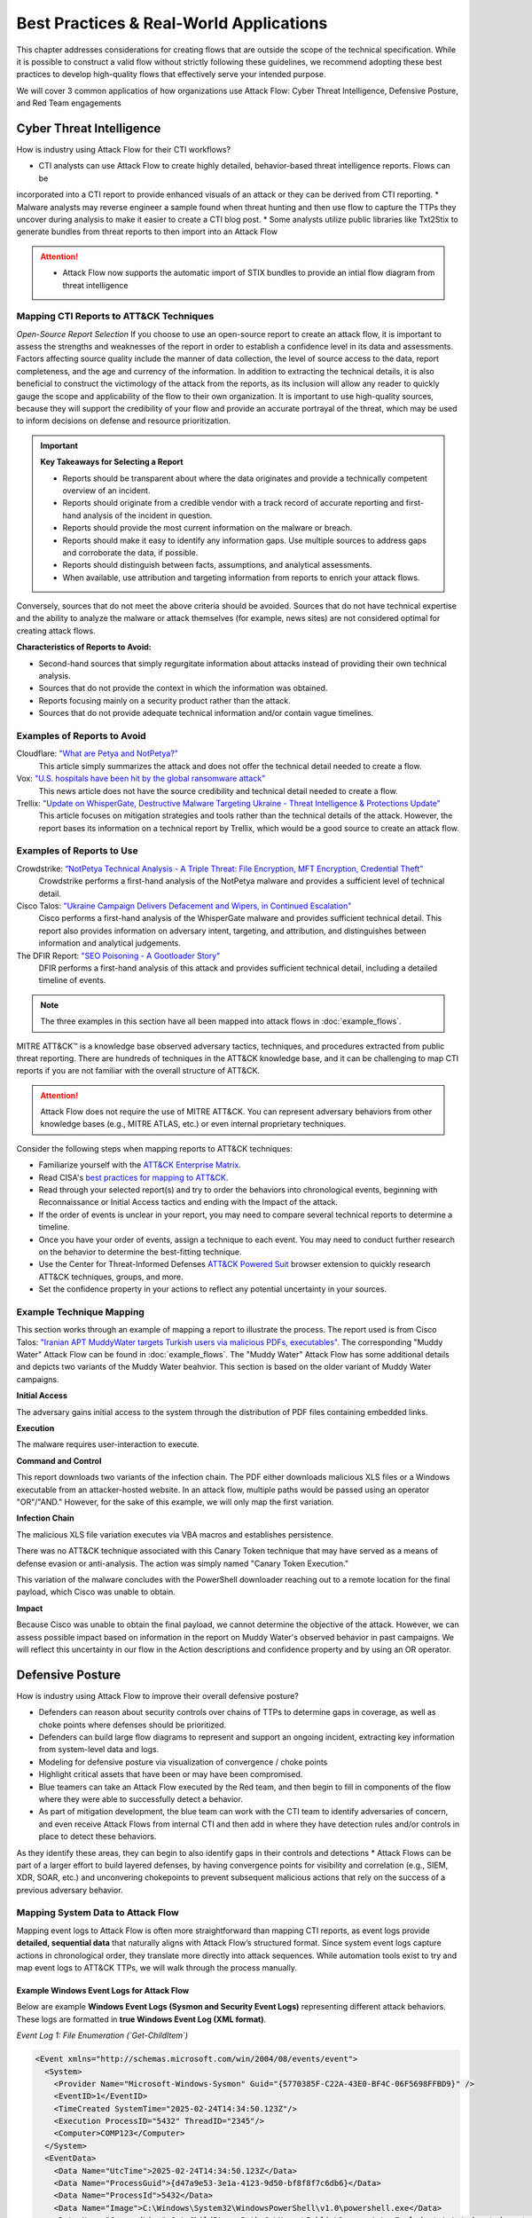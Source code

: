 Best Practices & Real-World Applications
==============================================

This chapter addresses considerations for creating flows that are outside the scope of
the technical specification. While it is possible to construct a valid flow without strictly following these guidelines, we recommend adopting these best practices to develop high-quality flows that effectively serve your intended purpose.

We will cover 3 common applicatios of how organizations use Attack Flow:
Cyber Threat Intelligence, Defensive Posture, and Red Team engagements


Cyber Threat Intelligence
-------------------------

How is industry using Attack Flow for their CTI workflows?

* CTI analysts can use Attack Flow to create highly detailed, behavior-based threat intelligence reports. Flows can be 
incorporated into a CTI report to provide enhanced visuals of an attack or they can be derived from CTI reporting.
* Malware analysts may reverse engineer a sample found when threat hunting and then use flow to capture the TTPs they uncover during analysis to make it easier to create a CTI blog post.
* Some analysts utilize public libraries like Txt2Stix to generate bundles from threat reports to then import into an Attack Flow

.. Attention::
  * Attack Flow now supports the automatic import of STIX bundles to provide an intial flow diagram from threat intelligence

Mapping CTI Reports to ATT&CK Techniques
~~~~~~~~~~~~~~~~~~~~~~~~~~~~~~~~~~~~~~~~

*Open-Source Report Selection*
If you choose to use an open-source report to create an attack flow, it is important to
assess the strengths and weaknesses of the report in order to establish a confidence
level in its data and assessments. Factors affecting source quality include the manner
of data collection, the level of source access to the data, report completeness, and the
age and currency of the information. In addition to extracting the technical details, it
is also beneficial to construct the victimology of the attack from the reports, as its
inclusion will allow any reader to quickly gauge the scope and applicability of the flow
to their own organization. It is important to use high-quality sources, because they
will support the credibility of your flow and provide an accurate portrayal of the
threat, which may be used to inform decisions on defense and resource prioritization.

.. important::

   **Key Takeaways for Selecting a Report**

   * Reports should be transparent about where the data originates and provide a technically competent overview of an incident.
   * Reports should originate from a credible vendor with a track record of accurate reporting
     and first-hand analysis of the incident in question.
   * Reports should provide the most current information on the malware or breach.
   * Reports should make it easy to identify any information gaps. Use multiple sources
     to address gaps and corroborate the data, if possible.
   * Reports should distinguish between facts, assumptions, and analytical assessments.
   * When available, use attribution and targeting information from reports to enrich
     your attack flows.

Conversely, sources that do not meet the above criteria should be avoided. Sources that
do not have technical expertise and the ability to analyze the malware or attack
themselves (for example, news sites) are not considered optimal for creating attack
flows.

**Characteristics of Reports to Avoid:**

* Second-hand sources that simply regurgitate information about attacks instead of providing their own technical analysis.
* Sources that do not provide the context in which the information was obtained.
* Reports focusing mainly on a security product rather than the attack.
* Sources that do not provide adequate technical information and/or contain vague timelines.

Examples of Reports to Avoid
~~~~~~~~~~~~~~~~~~~~~~~~~~~~~

Cloudflare: `"What are Petya and NotPetya?" <https://www.cloudflare.com/learning/security/ransomware/petya-notpetya-ransomware>`_
     This article simply summarizes the attack and does not offer the technical detail
     needed to create a flow.

Vox: `"U.S. hospitals have been hit by the global ransomware attack" <https://www.vox.com/2017/6/27/15881666/global-eu-cyber-attack-us-hackers-nsa-hospitals>`_
     This news article does not have the source credibility and technical detail needed
     to create a flow.

Trellix: `"Update on WhisperGate, Destructive Malware Targeting Ukraine - Threat Intelligence & Protections Update" <https://www.trellix.com/en-us/about/newsroom/stories/threat-labs/update-on-whispergate-destructive-malware-targeting-ukraine.html>`_
     This article focuses on mitigation strategies and tools rather than the technical
     details of the attack. However, the report bases its information on a technical
     report by Trellix, which would be a good source to create an attack flow.

Examples of Reports to Use
~~~~~~~~~~~~~~~~~~~~~~~~~~~

Crowdstrike: `“NotPetya Technical Analysis -  A Triple Threat: File Encryption, MFT Encryption, Credential Theft” <https://www.crowdstrike.com/blog/petrwrap-ransomware-technical-analysis-triple-threat-file-encryption-mft-encryption-credential-theft/>`_
     Crowdstrike performs a first-hand analysis of the NotPetya malware and provides a
     sufficient level of technical detail.

Cisco Talos: `"Ukraine Campaign Delivers Defacement and Wipers, in Continued Escalation" <https://blog.talosintelligence.com/2022/01/ukraine-campaign-delivers-defacement.html>`_
     Cisco performs a first-hand analysis of the WhisperGate malware and provides
     sufficient technical detail. This report also provides information on adversary
     intent, targeting, and attribution, and distinguishes between information and
     analytical judgements.

The DFIR Report: `"SEO Poisoning - A Gootloader Story" <https://thedfirreport.com/2022/05/09/seo-poisoning-a-gootloader-story/>`_
     DFIR performs a first-hand analysis of this attack and provides sufficient
     technical detail, including a detailed timeline of events.

.. note::

   The three examples in this section have all been mapped into attack flows in
   :doc:`example_flows`.

MITRE ATT&CK™ is a knowledge base observed adversary tactics, techniques, and procedures
extracted from public threat reporting. There are hundreds of techniques in the ATT&CK
knowledge base, and it can be challenging to map CTI reports if you are not familiar
with the overall structure of ATT&CK.

.. attention::

   Attack Flow does not require the use of MITRE ATT&CK. You can represent adversary behaviors from
   other knowledge bases (e.g., MITRE ATLAS, etc.) or even internal proprietary techniques.

Consider the following steps when mapping reports to ATT&CK techniques:

* Familiarize yourself with the `ATT&CK Enterprise Matrix <https://attack.mitre.org/matrices/enterprise/>`_.
* Read CISA's `best practices for mapping to ATT&CK
  <https://www.cisa.gov/uscert/sites/default/files/publications/Best%20Practices%20for%20MITRE%20ATTCK%20Mapping.pdf>`__.
* Read through your selected report(s) and try to order the behaviors into chronological
  events, beginning with Reconnaissance or Initial Access tactics and ending with the
  Impact of the attack.
* If the order of events is unclear in your report, you may need to compare several
  technical reports to determine a timeline.
* Once you have your order of events, assign a technique to each event. You may need to
  conduct further research on the behavior to determine the best-fitting technique.
* Use the Center for Threat-Informed Defenses `ATT&CK Powered Suit
  <https://chrome.google.com/webstore/detail/attck-powered-suit/gfhomppaadldngjnmbefmmiokgefjddd?hl=en&authuser=0>`_
  browser extension to quickly research ATT&CK techniques, groups, and more.
* Set the confidence property in your actions to reflect any potential uncertainty in
  your sources.

Example Technique Mapping
~~~~~~~~~~~~~~~~~~~~~~~~~

This section works through an example of mapping a report to illustrate the process. The
report used is from Cisco Talos: `"Iranian APT MuddyWater targets Turkish users via
malicious PDFs, executables"
<https://blog.talosintelligence.com/2022/01/iranian-apt-muddywater-targets-turkey.html>`_.
The corresponding "Muddy Water" Attack Flow can be found in :doc:`example_flows`. The
"Muddy Water" Attack Flow has some additional details and depicts two variants of the
Muddy Water beahvior. This section is based on the older variant of Muddy Water
campaigns.

**Initial Access**

The adversary gains initial access to the system through the distribution of PDF files
containing embedded links.

.. image:: _static/SpearPhishing.png
   :alt: Screenshot from Cisco report underlining the sentence "...it is highly likely that the PDFs served as the initial entry points to the attack and were distributed via email messages as part of spear-phishing efforts conducted by the group." The sentence is labeled with ATT&CK technique T1566.001 SpearPhishing Attachment.

**Execution**

The malware requires user-interaction to execute.

.. image:: _static/MaliciousLink.png
   :alt: Screenshot from Cisco report of the Infection Chain section. It underlines the sentence "The PDF files typically show an error message and ask the user to click on a link." The sentence is labeled with ATT&CK technique T1204.001 User Execution: Malicious Link.

**Command and Control**

This report downloads two variants of the infection chain. The PDF either downloads
malicious XLS files or a Windows executable from an attacker-hosted website. In an
attack flow, multiple paths would be passed using an operator "OR"/"AND." However, for
the sake of this example, we will only map the first variation.

.. image:: _static/IngressTool.png
   :alt: Screenshot from Cisco report of the Malicious Executables-Based Infection Chain section. It underlines the sentence "The URLs corresponding to the download button in the PDF files will typically host the malicious XLS files containing the macros that deploy the subsequent VBS and powershell scripts." The sentence is labeled with ATT&CK technique T1105 Ingress Tool Transfer.

**Infection Chain**

The malicious XLS file variation executes via VBA macros and establishes persistence.

.. image:: _static/VBAMacros.png
   :alt: Screenshot from Cisco report of the Persistence section with five techniques labeled. The first technique is T1059.005 Command and Scripting Interpreter: Visual Basic drawn from the sentence "The infection chain instrumented by the VBA macros consists of three key artifacts..." The second technique is T1059.005 Command and Scripting Interpreter: Visual Basic drawn from the bullet stating that one of the artifacts is the malicious VB script intermediate component that the macro sets up for persistence. The third technique is T1059.001 Command and Scripting Interpreter: PowerShell drawn from the bullet stating that one of the artifacts is a malicious PowerShell-based downloader script. The fourth technique is T1547.001 Boot or Logon Autostart Execution: Registry Run Keys/Startup Folder drawn from the sentence "...persistence is set up by creating a malicious Registry run for the infected user." The final technique is T1218 System Binary Process Execution drawn from the sentence "This campaign relies on the use of a LoLBin to execute the malicious VBScript."

There was no ATT&CK technique associated with this Canary Token technique that may have
served as a means of defense evasion or anti-analysis. The action was simply named
"Canary Token Execution."

.. image:: _static/CanaryToken.png
   :alt: Screenshot from Cisco report from the Tracking Tokens section underlining the sentence "The latest versions of the VBA code deployed could make HTTP requests to a canary tooken from canarytokens.com." The extracted technique is simply labeled "Canary Token Execution."

This variation of the malware concludes with the PowerShell downloader reaching out to a
remote location for the final payload, which Cisco was unable to obtain.

.. image:: _static/PowerShell.png
   :alt: Screenshot from Cisco report of the Malicious Powershell-Based Downloader section with two techniques extracted. The first technique is T1105 Ingress Tool Transfer drawn from the sentence "The PowerShell script that downloads another PowerShell from a remote location which will then be executed." The second technique is T1059.001 Command and Scripting Interpreter: Powershell, which is also drawn from the same sentence.

**Impact**

Because Cisco was unable to obtain the final payload, we cannot determine the objective
of the attack. However, we can assess possible impact based on information in the report
on Muddy Water's observed behavior in past campaigns. We will reflect this uncertainty
in our flow in the Action descriptions and confidence property and by using an OR
operator.

.. image:: _static/Impact.png
   :alt: Screenshot from Cisco report of the MuddyWater Threat Actor section. The section says "Campaigns carried out by the threat actor aim to achieve either of three outcomes." Each outcome is underlined: Espionage, Intellectual Property Theft, and Ransomware attacks. The three techniques labeled correspond to those outcomes and are TA0009 Collection, TA0010 Exfiltration, and T1486 Data Encrypted for Impact.


Defensive Posture
-----------------

How is industry using Attack Flow to improve their overall defensive posture?

* Defenders can reason about security controls over chains of TTPs to determine gaps in coverage, as well as choke points where defenses should be prioritized. 
* Defenders can build large flow diagrams to represent and support an ongoing incident, extracting key information from system-level data and logs.
* Modeling for defensive posture via visualization of convergence / choke points
* Highlight critical assets that have been or may have been compromised.
* Blue teamers can take an Attack Flow executed by the Red team, and then begin to fill in components of the flow where they were able to successfully detect a behavior.
* As part of mitigation development, the blue team can work with the CTI team to identify adversaries of concern, and even receive Attack Flows from internal CTI and then add in where they have detection rules and/or controls in place to detect these behaviors. 
As they identify these areas, they can  begin to also identify gaps in their controls and detections
* Attack Flows can be part of a larger effort to build layered defenses, by having convergence points for visibility and correlation (e.g., SIEM, XDR, SOAR, etc.) and unconvering chokepoints to prevent subsequent malicious actions that rely on the success of a previous adversary behavior.

Mapping System Data to Attack Flow
~~~~~~~~~~~~~~~~~~~~~~~~~~~~~~~~~~

Mapping event logs to Attack Flow is often more straightforward than mapping CTI reports, as event logs provide **detailed, sequential data** that naturally aligns with Attack Flow’s structured format. 
Since system event logs capture actions in chronological order, they translate more directly into attack sequences. 
While automation tools exist to try and map event logs to ATT&CK TTPs, we will walk through the process manually.

Example Windows Event Logs for Attack Flow
******************************************

Below are example **Windows Event Logs (Sysmon and Security Event Logs)** representing different attack behaviors. These logs are formatted in **true Windows Event Log (XML format)**.

*Event Log 1: File Enumeration (`Get-ChildItem`)*

.. code-block:: xml

    <Event xmlns="http://schemas.microsoft.com/win/2004/08/events/event">
      <System>
        <Provider Name="Microsoft-Windows-Sysmon" Guid="{5770385F-C22A-43E0-BF4C-06F5698FFBD9}" />
        <EventID>1</EventID>
        <TimeCreated SystemTime="2025-02-24T14:34:50.123Z"/>
        <Execution ProcessID="5432" ThreadID="2345"/>
        <Computer>COMP123</Computer>
      </System>
      <EventData>
        <Data Name="UtcTime">2025-02-24T14:34:50.123Z</Data>
        <Data Name="ProcessGuid">{d47a9e53-3e1a-4123-9d50-bf8f8f7c6db6}</Data>
        <Data Name="ProcessId">5432</Data>
        <Data Name="Image">C:\Windows\System32\WindowsPowerShell\v1.0\powershell.exe</Data>
        <Data Name="CommandLine">Get-ChildItem -Path C:\Users\Public\Documents\ -Include *.txt,*.doc,*.docx,*.xlsx,*.pub -Recurse</Data>
        <Data Name="User">COMP123\JohnDoe</Data>
        <Data Name="ParentProcessId">4210</Data>
        <Data Name="ParentImage">C:\Windows\explorer.exe</Data>
      </EventData>
    </Event>

*Event Log 2: File Deletion (`Remove-Item`)*

.. code-block:: xml

    <Event xmlns="http://schemas.microsoft.com/win/2004/08/events/event">
      <System>
        <Provider Name="Microsoft-Windows-Sysmon" Guid="{5770385F-C22A-43E0-BF4C-06F5698FFBD9}" />
        <EventID>1</EventID>
        <TimeCreated SystemTime="2025-02-24T14:36:05.234Z"/>
        <Execution ProcessID="5531" ThreadID="2356"/>
        <Computer>COMP123</Computer>
      </System>
      <EventData>
        <Data Name="UtcTime">2025-02-24T14:36:05.234Z</Data>
        <Data Name="ProcessGuid">{e15f3e2d-2c44-4a7d-b765-9a8c23e12345}</Data>
        <Data Name="ProcessId">5531</Data>
        <Data Name="Image">C:\Windows\System32\WindowsPowerShell\v1.0\powershell.exe</Data>
        <Data Name="CommandLine">Remove-Item -Path C:\Users\Public\Documents\* -Force -Recurse</Data>
        <Data Name="User">COMP123\JohnDoe</Data>
        <Data Name="ParentProcessId">4210</Data>
        <Data Name="ParentImage">C:\Windows\explorer.exe</Data>
      </EventData>
    </Event>

*Event Log 3: New User Account Created (`net user /add`)*

.. code-block:: xml

    <Event xmlns="http://schemas.microsoft.com/win/2004/08/events/event">
      <System>
        <Provider Name="Microsoft-Windows-Security-Auditing" Guid="{54849625-5478-4994-A5BA-3E3B0328C30D}" />
        <EventID>4720</EventID>
        <TimeCreated SystemTime="2025-02-24T15:40:10.567Z"/>
        <Execution ProcessID="5672" ThreadID="1243"/>
        <Computer>COMP123</Computer>
      </System>
      <EventData>
        <Data Name="TargetUserName">hackeradmin</Data>
        <Data Name="TargetDomain">COMP123</Data>
        <Data Name="TargetSid">S-1-5-21-987654321-234567890-345678901-1010</Data>
        <Data Name="CallerUserName">JaneAdmin</Data>
        <Data Name="CallerDomain">COMP123</Data>
        <Data Name="CallerSid">S-1-5-21-1454471165-1004336348-682003330-1001</Data>
        <Data Name="Privileges">SeCreateGlobalPrivilege</Data>
        <Data Name="NewAccountType">Standard</Data>
        <Data Name="SamAccountName">hackeradmin</Data>
        <Data Name="Description">New local user account added, possibly for persistence.</Data>
      </EventData>
    </Event>

*Event Log 4: Mimikatz Execution (Credential Dumping - LSASS)*

.. code-block:: xml

    <Event xmlns="http://schemas.microsoft.com/win/2004/08/events/event">
      <System>
        <Provider Name="Microsoft-Windows-Sysmon" Guid="{5770385F-C22A-43E0-BF4C-06F5698FFBD9}" />
        <EventID>1</EventID>
        <TimeCreated SystemTime="2025-02-25T15:25:37.456Z"/>
        <Execution ProcessID="7852" ThreadID="3152"/>
        <Computer>COMP123</Computer>
      </System>
      <EventData>
        <Data Name="UtcTime">2025-02-25T15:25:37.456Z</Data>
        <Data Name="ProcessGuid">{b2f8d0d7-c62f-4e4b-9a3c-38d74bca4321}</Data>
        <Data Name="ProcessId">7852</Data>
        <Data Name="Image">C:\Windows\Temp\mimikatz.exe</Data>
        <Data Name="CommandLine">mimikatz.exe privilege::debug sekurlsa::logonpasswords exit</Data>
        <Data Name="Hashes">MD5=5f66b82558ca92e54e77f216ef4c066c; SHA1=b8c2d5a2a3b2d5d3a6b5c3d2a4e7c5d1b6c7e8d9; SHA256=419a3c39243e6615993547d3b5443b005c3fc6b2b3e4f8c53a5e8e3c5d6a9f8b</Data>
        <Data Name="User">COMP123\JaneAdmin</Data>
        <Data Name="ParentProcessId">3240</Data>
        <Data Name="ParentImage">C:\Windows\System32\cmd.exe</Data>
        <Data Name="ParentCommandLine">cmd.exe /c mimikatz.exe</Data>
        <Data Name="Description">Adversary executed Mimikatz to dump credentials from LSASS memory.</Data>
      </EventData>
    </Event>

These event logs demonstrate **Windows system events for different attack stages**:

- PowerShell enumeration (`Get-ChildItem`)
- File deletion (`Remove-Item`)
- New local user creation (`net user /add`)
- Credential dumping via Mimikatz (`sekurlsa::logonpasswords`)


If applicable, you can map the events you observe directly to MITRE ATT&CK techniques (but you can also keep it general).
Once you identify some sequenced behaviors in your logs, you can list out the techniques and what indicators were related to that event.

- T1083 - File and Directory Discovery → `Get-ChildItem`
- T1070.004 - File Deletion → `Remove-Item`
- T1136.001 Create Account: Local Account → `net user /add`
-*T1003.001 - OS Credential Dumping: LSASS Memory → `sekurlsa::logonpasswords`


Event Logs to Flow Diagram
~~~~~~~~~~~~~~~~~~~~~~~~~~

.. Attention::
  * Attack Flow now supports the automatic import of STIX bundles to provide an intial flow diagram

These events occurring within a short timeframe could indicate **data staging, exfiltration, and cleanup efforts** so we can highlight the timestamps
as part of the attack flow. 

Now let's put these 4 techniques into an Attack Flow diagram to visualize it better. 

.. figure:: _static/example-flow-short.png
   :alt: Attack Flow diagram built from the example system event logs with just ATT&CK techniques in sequential order based off timestamp.
   :figclass: center

   Diagram showing ATT&CK techniques in sequence from example system event logs, based on timestamps.

Post-Flow: Identifying Gaps in Adversary Behaviors
~~~~~~~~~~~~~~~~~~~~~~~~~~~~~~~~~~~~~~~~~~~~~~~~~~
This sequence of events demonstrates how an adversary leveraged **PowerShell command shells** to execute several of the malicious behaviors. By highlighting PowerShell as a key execution method, we can identify opportunities to **enhance detection strategies**.  
If conducting **chokepoint analysis**, consider strengthening **detections and mitigations around PowerShell activity**, as it served as the primary attack vector. In this scenario, the flow shows us that expanding detection coverage for **PowerShell-based threats**, you can **identify, disrupt, or prevent follow-on techniques** before they escalate.

.. note::

  **Key Tips for Hunting for Malicious Activity and Threats**

    * Your first clue of malicious activity can appear at any point in an attack—tracing backward helps identify the initial compromise, while looking forward reveals the adversary's actions and attack progression.
    * A useful tool for searching for related techniques is `"CTID's Technique Inference Engine (TIE)" <https://center-for-threat-informed-defense.github.io/technique-inference-engine/#/>`_ which can help piece together missed areas of compromise.
    * Once you determine malicious activity, investigate to determine the scope and scale of the attack.

* Enhance Your Attack Flow with Supplemental Details *

Lastly, To strengthen your attack flow analysis, consider incorporating these **supplemental fields**, many of which map directly to **STIX (Structured Threat Information eXpression) objects**. 
These details help correlate related events, track adversary behavior, and enhance detection and response throughout an investigation.

Supplemental Fields and STIX Object Mappings
~~~~~~~~~~~~~~~~~~~~~~~~~~~~~~~~~~~~~~~~~~~~

.. list-table::
   :header-rows: 1
   :widths: 30 70

   * - **Field (STIX Object)**
     - **Description**
   * - **Process or Executable Name & Location (Process)**
     - Identifies unusual or suspicious programs, especially those outside standard directories or with deceptive names.
   * - **Parent Process (Process)**
     - Reveals whether a process is spawned by a legitimate application or leveraged by malware for stealth.
   * - **Command-Line Arguments & Parameters (Process)**
     - Exposes execution intent and potential malicious actions.
   * - **Configuration Changes (Windows Registry Key, Software)**
     - Tracks altered system or application settings, including modified **Windows Registry keys** or configurations impacting security.
   * - **User Accounts Involved (User Account)**
     - Highlights **privilege escalation**, suspicious account activity, or abnormal user behaviors.
   * - **Network Connections (Network Traffic, IPv4/IPv6 Address, Domain Name)**
     - Links processes to external threats, **Command & Control (C2) servers**, suspicious IP addresses, or malicious domains.
   * - **File & Executable Hashes (File, Artifact)**
     - Helps identify **known malware samples**, detect tampered files, and correlate threats via hash values (MD5, SHA-1, SHA-256).
   * - **In-Memory Artifacts (Process, Attack Pattern)**
     - Captures **loaded processes, injected code segments**, and memory-based attack techniques.
   * - **Timestamps of Key Actions (Observed Data, Indicator)**
     - Establishes attack **sequence and progression**, helping analysts reconstruct the attack timeline.

By integrating these **STIX-compatible attributes** into your **attack flow**, you can improve **event correlation, adversary tracking, and intelligence sharing**, ultimately enhancing your cybersecurity defense strategy.

.. image:: _static/example-flow-documentation.png
   :alt: Attack Flow diagram combining ATT&CK techniques with contextual data from STIX objects and observables
   :figclass: center

   Attack Flow diagram combining ATT&CK techniques with contextual data from STIX objects and observables.

So what does visualizing this show us? We can see PowerShell and Windows Command Shell being used, where one leads to 
three techniques and the other leads to one. This can give us insight into prioritization of detections to build in the future, but it may 
also indicate that we need to investigate detections around the one with less behaviors detected as something could have been missed.


Adversary Emulation & Red Teaming
---------------------------------
Attack Flow is a powerful tool for red teams to plan, document, and communicate simulated adversary behavior during engagements.

Use Cases in Red Team Operations
~~~~~~~~~~~~~~~~~~~~~~~~~~~~~~~~

Attack Flow can be applied throughout the lifecycle of a red team operation:

**Pre-engagement**: Plan out attack paths using known TTPs of a real adversary (tip!: )
**During the operation**: Track which techniques were executed, which failed, and the outcome of each action.
**Post-engagement**: Generate a report comparing Red vs. Blue team results, showing missed detections, compromised assets, and executed commands relating to specific adversary behaviors.

* Red teams will build out a flow as part of the planning phase before a live operation. 
* Red teamers use Attack Flow at the end of an operation in their final report to show what they performed and compare with Blue Team. They summarize total TTPs used, indicators, and assets that were compromised.
* The red team may use Attack Flow in a more abstract manner, but still needing to capture details down to the permissions level for techniques.

Planning with Attack Flow
~~~~~~~~~~~~~~~~~~~~~~~~~~
* When planning a red team engagement, Threat Intelligence and IR teams will have the opportunity to weigh in on which adversaries are needing to be tested based off what they see as a threat to their organization.

*Pre-Engagement Collaboration*
Prior to the operation, red teams often collaborate with:

- **CTI teams** to identify adversaries that align with current threats to the organization. CTI analysts may suggest:
  - Determine active or trending APT groups, novel adversarial techniques
  - Industry-specific targeting patterns
  - Recent malware campaigns observed in the wild and/or the internal environment

Attack Flows can help visualize these threat scenarios and select representative behaviors to emulate.

- **Blue Teams or Detection Engineers** to focus the scope of testing. Red teams may:
  - Discuss control coverage assumptions or known gaps
  - Coordinate on which detection rules or analytics to evaluate
  - Align testing around high-value assets or specific services

This collaborative planning ensures that the red team’s simulation is not only realistic but also strategically valuable for improving detection and defense.


During and After Execution
~~~~~~~~~~~~~~~~~~~~~~~~~~
Red teams can use flows abstractly (focusing on TTPs) or at high fidelity (capturing commands, conditions, and outcomes).

* Record commands, hostnames, IPs, PIDs, and usernames
* Annotate successes and failures to capture realistic scenarios
* Use STIX Note and Indicator objects to enrich the flow, examples below:
    - ``Asset names or host identifiers`` (e.g., DC01, FIN-SQL-02)
    - ``Asset roles`` (e.g., file server, HR workstation, domain controller)
    - ``Access method or privilege level`` (e.g., user, admin, SYSTEM)
    - ``Associated indicators`` (e.g., executed commands, processes, hashes, network connections)
* Document pivot points and compromised items (e.g., credentials, accounts, servers, etc.)
* Consider developing a conversion pipeline from automated red team tools—such as Caldera or Cobalt Strike—to generate STIX bundles that can be imported into Attack Flow

*Asset Interaction and Tracking*

Assets: such as systems, services, credentials, and data—are central to any red team operation. Attack Flow can help track and visualize:

- **Initial Access Targets**: Systems that serve as entry points (e.g., vulnerable web servers, email clients).
- **Pivot Assets**: Hosts used for lateral movement or privilege escalation.
- **Compromised Resources**: Credentials, file shares, databases, domain controllers.
- **Critical Assets**: Data exfiltration targets or mission-critical systems.

*Reporting*
After an engagement, red teams can export their Attack Flows to share with internal stakeholders, Blue Teams, or detection engineers. 
These diagrams:

* Provide a clear, visual timeline of what was executed
* Help defenders validate what was and wasn’t detected
* Enable threat hunters to replay or simulate observed behaviors
* Serve as long-term records of adversary simulations for compliance or training

Post-Engagement Collaboration
~~~~~~~~~~~~~~~~~~~~~~~~~~~~~

Attack Flow enables both red and blue teams to:

* Compare execution (Red) vs. detection (Blue) side-by-side
* Identify missed detections or blind spots
* Validate coverage of specific techniques
* Inform future detection engineering and threat modeling

**Red Team ➜** Plan, execute and annotate
**Blue Team ➜** Build detection-centric flows
**Together ➜** Overlay and align findings to strengthen defenses


.. note::

  **Key Tips for Red Team Flow Building**
  
    * Use ``conditions`` to flag required states (e.g., ``domain user credentials obtained``).
    * Use ``notes`` to add human-readable context at key nodes.
    * Link Indicators, Process objects, and CommandLines to actions for maximum clarity.
    * Consider annotating pivot points (e.g., account switch, lateral move) with user and host metadata.

This provides the blue team with essential context to understand:
- What was targeted and why
- Which assets were at risk or compromised
- Where defensive coverage may be lacking (and the blue team can fill in what detections they have for those items)


Example Exercise
~~~~~~~~~~~~~~~~
We’ll use a real-world adversary emulation plan: the Turla – Snake YAML Plan here: https://github.com/center-for-threat-informed-defense/adversary_emulation_library/blob/master/turla/Emulation_Plan/yaml/turla_snake.yaml

* Adversary name and overview
* Test scenarios and commands
* Mappings to MITRE ATT&CK techniques


For example, an adversary emulation plan for Turla (Snake) is publicy available via the adversary emulation library and has already been converted to a flow diagram.
 `"Turla - Snake Emulation Plan" <https://github.com/center-for-threat-informed-defense/adversary_emulation_library/blob/master/turla/Emulation_Plan/yaml/turla_snake.yaml>`_  and pretend that we're going into an engagement where we want to emulation this.

The following techniques are in the plan:

    "mitre_techniques": {
                "T1189": 1,
                "T1204.002": 1,
                "T1082": 1,
                "T1105": 11,
                "T1014": 1,
                "T1057": 2,
                "T1087.002": 2,
                "T1049": 1,
                "T1569.002": 1,
                "T1070.004": 3,
                "T1059.001": 1,
                "T1069.001": 3,
                "T1018": 1,
                "T1003.001": 1,
                "T1550.002": 1,
                "T1136.002": 2,
                "T1570": 5,
                "T1505.002": 1,
                "T1059.003": 1,
                "T1016": 1,
                "T1041": 1
            },

      
The .yml file provides us a lot useful information. For starters, it's going to give us the adversary name, description, and then scenarios to test out.
We can either map these different scenarios into separate flows or we can put them into a single one. 

We already have an Adversary Emulation plan mapped to an Attack Flow that you can find here <https://center-for-threat-informed-defense.github.io/attack-flow/ui/?src=..%2fcorpus%2fTurla%20-%20Snake%20Emulation%20Plan.afb>`_

The emulation plan, created by the ATT&CK ® Evaluations team, used during Day 2 of the ATT&CK evaluations Round 5. 
This scenario focuses on Snake, a rootkit used to compromise computers and exfiltrate data. If you have your own plans, you can convert them to stix and then import into Attack Flow for quicker use.

If we take a look at the beginning of this flow, we can highlight the threat actor that we want to emulate for the red team exercise. 
Once we have that, we can start adding the TTPs from the plan in. Since this flow has alrady been provided in the Adversary Emulation Library, we can create this more quickly.


Conditions are helpful for capturing where the red team needs to be successful in order to proceed with the engagement. 

After an engagement, the red team can also document whether an attack path was successful by providing conditions and any notes that may be helpful.
The can document any assets they were able to compromise or other vulnerabilities they found. It's also helpful to show the executed command and/or behaviors in case the blue team doesn't detect everything they ran.


The red team can then start their engagement and track which paths were successful and what commands were actually ran.
At any point in the flow, they can add in notes. If they attempted to gain privilege, but could not - then they could document this as such.
When the red team has completed their operation, the blue team can proceed with detection. Ideally they have their own flow they are building out and then at 
the end of the engagement each team can compare notes from their flows.




General Advice
---------------

.. Attention::
   **Tailoring Flows by Audience**

   Attack flow content and metadata should be tailored to the specific audience to maximize effectiveness. Consider the following:

   * **Threat Hunters** – Reference or include specific **analytics**, detection logic, or alert mappings that helped identify the behavior. This ensures repeatability and allows other hunters to validate or refine detection capabilities.  
   * **Cyber Threat Intelligence (CTI) Analysts** – If the flow is used for external reporting, remove **sensitive information** and focus on the **critical impact** and adversary behavior. Consider including **TTPs and relevant threat groups** for a broader intelligence context.  
   * **Adversary Emulation Teams** – Provide details on **malicious commands and techniques** that were **not detected** by existing analytics, helping them build realistic tests to improve detection.  
   * **Incident Responders** – Include **timeline information, lateral movement paths, and compromised credentials** to support forensic analysis and remediation efforts.  
   * **Leadership & Executives** – Emphasize the **scale of the operation**, highlight **critical assets compromised**, and demonstrate the **business impact**. Use high-level summaries rather than technical details to ensure clarity.  
   * **SOC Analysts** – Provide actionable insights such as **log sources**, event IDs, and real-world examples of detection to aid faster investigation and triage.  

   Structuring your flow according to your audience improves communication, speeds up response times, and ensures the right level of detail is conveyed.



Project Name
~~~~~~~~~~~~

The technical specification and the project as a whole are referred to as "Attack Flow"
(with capital letters), while the individual files created using the language are
referred to as "attack flows" (lower case).

Flow Structure
~~~~~~~~~~~~~~

The following best practices pertain to how the individual objects are arranged together
to form an attack flow.

**Begin a flow with either a Reconnaissance, Resource Development, or Initial Access
Technique.** If the Initial Access vector is unknown, begin the flow with a condition
stating that the Initial Access vector is unknown, along with any other details on the
compromised state of the system. If there are multiple possible Initial Access vectors,
combine them using an OR operator.

**Use preconditions to enhance human understanding of the flow.** If a set of actions are self-explanatory, omit the precondition and connect the actions to each other directly. For example, the NotPetya encryption routine does not require preconditions in between the actions.

.. figure:: _static/notpetya-excerpt.png
   :alt: An excerpt from the NotPetya flow. A scheduled task action to reboot the machine leads to the rebooting action.
   :align: center

   A condition object is not necessary between these actions because the relationship
   between is very obvious.

**End a flow with an Impact technique.** If the Impact is unknown, end the flow with condition stating that the impact is unknown, along with any other relevant details.

* Flow Data *


**The description field for the flow is open-ended but should bring context and
relevance to the flow.** For example, include information on attribution, targeted
company/industry/geography, specific technologies targeted, etc. This helps readers can quickly gauge the relevance of the attack to their own assets. You may
also want to include lessons learned, IOCs, or any other information that will inform
threat prioritization and decision-making.

**Action descriptions should provide sufficient detail and not simply repeat the
technique name.** For example, "Exploits remote services," is a poor description because
it is a rephrasing of a technique name. A better description would be, "to move
laterally, NotPetya tests for vulnerable SMBv1 condition (Eternal Blue/Eternal Romance
exploit) and deploys an SMB backdoor.""

**Refrain from attaching conditions directly to other conditions.** Although the
specification does not forbid this, it is duplicative and wastes space. Consider
combining the two conditions into one object with a description that describes both
aspects of the state.

* Quality Criteria for Public Corpus *


The project includes a number of :doc:`example_flows`. We encourage you to submit flows
you create for inclusion in this public corpus. Additions to the public corpus should
follow the best practices described above as well as meet the following requirements:

1. The flow must be sufficiently complex for submission. The flow must have no fewer
   than 10 actions and must make proper use of preconditions and operators.
2. The flow must contain at least one source in the metadata. Source must be credible
   and technically competent.
